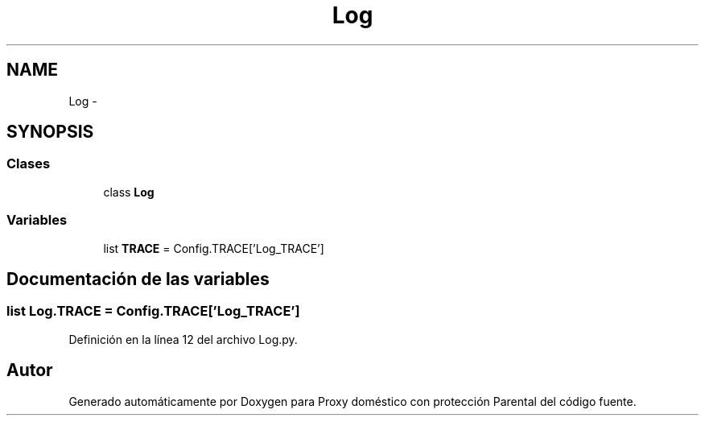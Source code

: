 .TH "Log" 3 "Lunes, 30 de Diciembre de 2013" "Version 0.1" "Proxy doméstico con protección Parental" \" -*- nroff -*-
.ad l
.nh
.SH NAME
Log \- 
.SH SYNOPSIS
.br
.PP
.SS "Clases"

.in +1c
.ti -1c
.RI "class \fBLog\fP"
.br
.in -1c
.SS "Variables"

.in +1c
.ti -1c
.RI "list \fBTRACE\fP = Config\&.TRACE['Log_TRACE']"
.br
.in -1c
.SH "Documentación de las variables"
.PP 
.SS "list Log\&.TRACE = Config\&.TRACE['Log_TRACE']"

.PP
Definición en la línea 12 del archivo Log\&.py\&.
.SH "Autor"
.PP 
Generado automáticamente por Doxygen para Proxy doméstico con protección Parental del código fuente\&.
